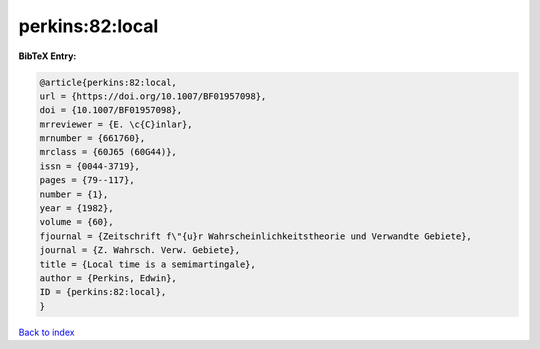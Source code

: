 perkins:82:local
================

.. :cite:t:`perkins:82:local`

.. bibliography:: ../../All.bib

**BibTeX Entry:**

.. code-block:: bibtex

   @article{perkins:82:local,
   url = {https://doi.org/10.1007/BF01957098},
   doi = {10.1007/BF01957098},
   mrreviewer = {E. \c{C}inlar},
   mrnumber = {661760},
   mrclass = {60J65 (60G44)},
   issn = {0044-3719},
   pages = {79--117},
   number = {1},
   year = {1982},
   volume = {60},
   fjournal = {Zeitschrift f\"{u}r Wahrscheinlichkeitstheorie und Verwandte Gebiete},
   journal = {Z. Wahrsch. Verw. Gebiete},
   title = {Local time is a semimartingale},
   author = {Perkins, Edwin},
   ID = {perkins:82:local},
   }

`Back to index <../index>`_

